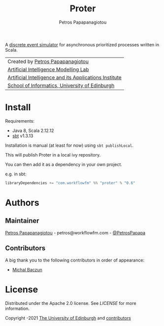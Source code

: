 #+TITLE: Proter
#+AUTHOR: Petros Papapanagiotou

[[../../releases/latest][https://img.shields.io/badge/version-0.6-brightgreen.svg]]
[[https://opensource.org/licenses/Apache-2.0][https://img.shields.io/badge/license-Apache%202.0-yellowgreen.svg]]

A [[https://en.wikipedia.org/wiki/Discrete-event_simulation][discrete event simulator]] for asynchronous prioritized processes written in Scala.

| Created by [[https://github.com/PetrosPapapa][Petros Papapanagiotou]] |
| [[https://aiml.inf.ed.ac.uk/][Artificial Intelligence Modelling Lab]] |
| [[https://web.inf.ed.ac.uk/aiai][Artificial Intelligence and its Applications Institute]] |
| [[https://www.ed.ac.uk/informatics/][School of Informatics, University of Edinburgh]] |

* Install

Requirements:
- Java 8, Scala 2.12.12
- [[https://www.scala-sbt.org/][sbt]] v1.3.13

Installation is manual (at least for now) using ~sbt publishLocal~.

This will publish Proter in a local ivy repository.

You can then add it as a dependency in your own project.

e.g. in sbt: 
#+BEGIN_SRC scala
libraryDependencies += "com.workflowfm" %% "proter" % "0.6"
#+END_SRC 

* Authors
:PROPERTIES:
:CUSTOM_ID: authors
:END:

** Maintainer

   [[https://github.com/PetrosPapapa][Petros Papapanagiotou]] - petros@workflowfm.com - [[https://twitter.com/petrospapapa][@PetrosPapapa]]

** Contributors

   A big thank you to the following contributors in order of appearance:

   - [[https://github.com/MBaczun][Michal Baczun]]


* License

Distributed under the Apache 2.0 license. See [[LICENSE]] for more information.

Copyright \copy 2019-2021 [[https://www.ed.ac.uk/][The University of Edinburgh]] and [[#authors][contributors]]
